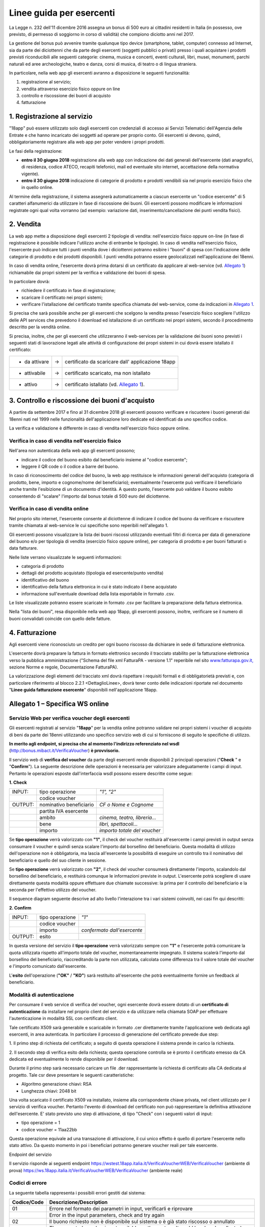 Linee guida per esercenti
=========================

La Legge n. 232 dell'11 dicembre 2016 assegna un bonus di 500 euro ai cittadini
residenti in Italia (in possesso, ove previsto, di permesso di soggiorno in
corso di validità) che compiono diciotto anni nel 2017.

La gestione del bonus può avvenire tramite qualunque tipo device
(smartphone, tablet, computer) connesso ad Internet, sia da parte
dei diciottenni che da parte degli esercenti (soggetti pubblici o
privati) presso i quali acquistare i prodotti previsti riconducibili
alle seguenti categorie: cinema, musica e concerti, eventi
culturali, libri, musei, monumenti, parchi naturali ed aree
archeologiche, teatro e danza, corsi di musica, di teatro o di
lingua straniera.

In particolare, nella web app gli esercenti avranno a disposizione
le seguenti funzionalità:

1. registrazione al servizio;

2. vendita attraverso esercizio fisico oppure on line

3. controllo e riscossione dei buoni di acquisto

4. fatturazione


1. Registrazione al servizio
----------------------------

"18app" può essere utilizzato solo dagli esercenti con credenziali di accesso
ai Servizi Telematici dell'Agenzia delle Entrate e che hanno incaricato dei
soggetti ad operare per proprio conto. Gli esercenti si devono, quindi,
obbligatoriamente registrare alla web app per poter vendere i propri prodotti.

Le fasi della registrazione:

-  **entro il 30 giugno 2018** registrazione alla web app con
   indicazione dei dati generali dell'esercente (dati anagrafici, di
   residenza, codice ATECO, recapiti telefonici, mail ed eventuale sito
   internet, accettazione della normativa vigente).

-  **entro il 30 giugno 2018** indicazione di categorie di prodotto e
   prodotti vendibili sia nel proprio esercizio fisico che in quello
   online.

Al termine della registrazione, il sistema assegnerà automaticamente
a ciascun esercente un "codice esercente" di 5 caratteri
alfanumerici da utilizzare in fase di riscossione dei buoni. Gli
esercenti possono modificare le informazioni registrate ogni qual
volta vorranno (ad esempio: variazione dati,
inserimento/cancellazione dei punti vendita fisici).


2. Vendita
----------

La web app mette a disposizione degli esercenti 2 tipologie di vendita:
nell'esercizio fisico oppure on-line (in fase di registrazione è possibile
indicare l'utilizzo anche di entrambe le tipologie). In caso di vendita
nell'esercizio fisico, l'esercente può indicare tutti i punti vendita dove i
diciottenni potranno esibire i "buoni" di spesa con l'indicazione delle
categorie di prodotto e dei prodotti disponibili. I punti vendita potranno
essere geolocalizzati nell'applicazione dei 18enni.

In caso di vendita online, l'esercente dovrà prima dotarsi di un
certificato da applicare al web-service (vd. `Allegato 1`_)
richiamabile dai propri sistemi per la verifica e validazione dei
buoni di spesa.

In particolare dovrà:

-  richiedere il certificato in fase di registrazione;

-  scaricare il certificato nei propri sistemi;

-  verificare l'istallazione del certificato tramite specifica chiamata
   del web-service, come da indicazioni in `Allegato 1`_. 

Si precisa che sarà possibile anche per gli esercenti che scelgono
la vendita presso l'esercizio fisico scegliere l'utilizzo delle API
services che prevedono il download ed istallazione di un certificato
nei propri sistemi, secondo il procedimento descritto per la vendità
online.

Si precisa, inoltre, che per gli esercenti che utilizzeranno il
web-services per la validazione dei buoni sono previsti i seguenti
stati di lavorazione legati alle attività di configurazione dei
propri sistemi in cui dovrà essere istallato il certificato:

+----------------+--------+-------------------------------------------------------+
| -  da attivare |     -> |     certificato da scaricare dall' applicazione 18app |
+----------------+--------+-------------------------------------------------------+
| -  attivabile  |     -> |     certificato scaricato, ma non istallato           |
+----------------+--------+-------------------------------------------------------+
| -  attivo      |     -> |     certificato istallato (vd. `Allegato 1`_).        |
+----------------+--------+-------------------------------------------------------+

..


3. Controllo e riscossione dei buoni d'acquisto
-----------------------------------------------

A partire da settembre 2017 e fino al 31 dicembre 2018 gli esercenti possono
verificare e riscuotere i buoni generati dai 18enni nati nel 1999 nelle
funzionalità dell'applicazione loro dedicate ed identificati da uno specifico
codice.

La verifica e validazione è differente in caso di vendita
nell'esercizio fisico oppure online.


Verifica in caso di vendita nell'esercizio fisico
~~~~~~~~~~~~~~~~~~~~~~~~~~~~~~~~~~~~~~~~~~~~~~~~~


Nell'area non autenticata della web app gli esercenti possono;

-  indicare il codice del buono esibito dal beneficiario insieme al
   "codice esercente";

-  leggere il QR code o il codice a barre del buono.

In caso di riconoscimento del codice del buono, la web app
restituisce le informazioni generali dell'acquisto (categoria di
prodotto, bene, importo e cognome/nome del beneficiario);
eventualmente l'esercente può verificare il beneficiario anche
tramite l'esibizione di un documento d'identità. A questo punto,
l'esercente può validare il buono esibito consentendo di "scalare"
l'importo dal bonus totale di 500 euro del diciottenne.


Verifica in caso di vendita online
~~~~~~~~~~~~~~~~~~~~~~~~~~~~~~~~~~


Nel proprio sito internet, l'esercente consente al diciottenne di
indicare il codice del buono da verificare e riscuotere tramite
chiamata al web-service le cui specifiche sono reperibili
nell'allegato 1.

Gli esercenti possono visualizzare la lista dei buoni riscossi
utilizzando eventuali filtri di ricerca per data di generazione del
buono e/o per tipologia di vendita (esercizio fisico oppure online),
per categoria di prodotto e per buoni fatturati o data fatturare.

Nelle liste verrano visualizzate le seguenti informazioni:

-  categoria di prodotto

-  dettagli del prodotto acquistato (tipologia ed esercente/punto
   vendita)

-  identificativo del buono

-  identificativo della fattura elettronica in cui è stato indicato il
   bene acquistato

-  informazione sull'eventuale download della lista esportabile in
   formato .csv.


Le liste visualizzate potranno essere scaricate in formato .csv per facilitare
la preparazione della fattura elettronica.

Nella "lista dei buoni", resa disponibile nella web app 18app, gli
esercenti possono, inoltre, verificare se il numero di buoni
convalidati coincide con quello delle fatture.


4. Fatturazione
---------------

Agli esercenti viene riconosciuto un credito per ogni buono riscosso da dichiarare in sede di fatturazione elettronica.

L'esercente dovrà preparare la fattura in formato elettronico
secondo il tracciato stabilito per la fatturazione elettronica verso
la pubblica amministrazione ("Schema del file xml FatturaPA -
versione 1.1" reperibile nel sito
`www.fatturapa.gov.it, <http://www.fatturapa.gov.it/>`__ sezione
Norme e regole, Documentazione FatturaPA).

La valorizzazione degli elementi del tracciato xml dovrà rispettare
i requisiti formali e di obbligatorietà previsti e, con particolare
riferimento al blocco 2.2.1 <DettaglioLinee>, dovrà tener conto
delle indicazioni riportate nel documento "\ **Linee guida
fatturazione esercente**\ " disponibili nell'applicazione 18app.



.. _Allegato 1:

Allegato 1 – Specifica WS online
--------------------------------



Servizio Web per verifica voucher degli esercenti
~~~~~~~~~~~~~~~~~~~~~~~~~~~~~~~~~~~~~~~~~~~~~~~~~


Gli esercenti registrati al servizio "\ **18app**\ " per la vendita
online potranno validare nei propri sistemi i voucher di acquisto di
beni da parte dei 18enni utilizzando uno specifico servizio web di
cui si forniscono di seguito le specifiche di utilizzo.

**In merito agli endpoint, si precisa che al momento l'indirizzo referenziato nel wsdl** 
(`http://bonus.mibact.it/VerificaVoucher <http://bonus.mibact.it/VerificaVoucher>`__) **è provvisorio.** 

Il servizio web di **verifica del voucher** da parte degli esercenti
rende disponibili 2 principali operazioni ("\ **Check** \ " e
"\ **Confirm**\ "). La seguente descrizione delle operazioni è
necessaria per valorizzare adeguatamente i campi di input. Pertanto
le operazioni esposte dall'interfaccia wsdl possono essere descritte
come segue:


**1. Check**

+-------------+---------------------------+---------------------+
|     INPUT:  | tipo operazione           |     *"1", "2"*      |
|             |                           |                     |
+-------------+---------------------------+---------------------+
|             | codice voucher            |                     |
|             |                           |                     |
+-------------+---------------------------+---------------------+
|             |                           |                     |
|     OUTPUT: |                           |     *CF o Nome e    |
|             |     nominativo            |     Cognome*        |
|             |     beneficiario          |                     |
+-------------+---------------------------+---------------------+
|             |     partita IVA esercente |                     |
+-------------+---------------------------+---------------------+
|             |                           | *cinema, teatro,    |
|             |     ambito                | libreria…*          |
+-------------+---------------------------+---------------------+
|             |     bene                  | *libri,             |
|             |                           | spettacoli…*        |
+-------------+---------------------------+---------------------+
|             |     importo               | *importo totale del |
|             |                           | voucher*            |
+-------------+---------------------------+---------------------+

Se **tipo operazione** verrà valorizzato con **"1"**, il check del
voucher restituirà all'esercente i campi previsti in output senza
consumare il voucher e quindi senza scalare l'importo dal borsellino
del beneficiario. Questa modalità di utilizzo dell'operazione non è
obbligatoria, ma lascia all'esercente la possibilità di eseguire un
controllo tra il nominativo del beneficiario e quello del suo
cliente in sessione.

Se **tipo operazione** verrà valorizzato con **"2"**, il check del
voucher consumerà direttamente l'importo, scalandolo dal borsellino
del beneficiario, e restituirà comunque le informazioni previste in
output. L'esercente potrà scegliere di usare direttamente questa
modalità oppure effettuare due chiamate successive: la prima per il
controllo del beneficiario e la seconda per l'effettivo utilizzo del
voucher.

Il sequence diagram seguente descrive ad alto livello l'interazione
tra i vari sistemi coinvolti, nei casi fin qui descritti:

|image0|



**2. Confirm**

+-------------+---------------------+---------------------+
|     INPUT:  |     tipo operazione |     *"1"*           |
|             |                     |                     |
+-------------+---------------------+---------------------+
|             |     codice voucher  |                     |
+-------------+---------------------+---------------------+
|             |     importo         |     *confermato     |
|             |                     |     dall'esercente* |
+-------------+---------------------+---------------------+
|     OUTPUT: |     esito           |                     |
+-------------+---------------------+---------------------+


In questa versione del servizio il **tipo operazione** verrà
valorizzato sempre con **"1"** e l'esercente potrà comunicare la
quota utilizzata rispetto all'importo totale del voucher,
momentaneamente impegnato. Il sistema scalerà l'importo dal
borsellino del beneficiario, riaccreditando la parte non utilizzata,
calcolata come differenza tra il valore totale del voucher e
l'importo comunicato dall'esercente.

L'\ **esito** dell'operazione (**"OK"** / **"KO"**) sarà restituito
all'esercente che potrà eventualmente fornire un feedback al
beneficiario.



Modalità di autenticazione
~~~~~~~~~~~~~~~~~~~~~~~~~~

Per consumare il web service di verifica del voucher, ogni esercente
dovrà essere dotato di un **certificato di autenticazione** da
installare nel proprio client del servizio e da utilizzare nella
chiamata SOAP per effettuare l'autenticazione in modalità SSL con
certificato client.

Tale certificato X509 sarà generabile e scaricabile in formato .cer
direttamente tramite l'applicazione web dedicata agli esercenti, in
area autenticata. In particolare il processo di generazione del
certificato prevede due step:

1. Il primo step di richiesta del certificato; a seguito di questa
operazione il sistema prende in carico la richiesta.

2. Il secondo step di verifica esito della richiesta; questa operazione
controlla se è pronto il certificato emesso da CA dedicata ed
eventualmente lo rende disponibile per il download.

Durante il primo step sarà necessario caricare un file .der
rappresentante la richiesta di certificato alla CA dedicata al
progetto. Tale csr deve presentare le seguenti caratteristiche:

- Algoritmo generazione chiavi: RSA

- Lunghezza chiavi: 2048 bit

Una volta scaricato il certificato X509 va installato, insieme alla
corrispondente chiave privata, nel client utilizzato per il servizio
di verifica voucher. Pertanto l'evento di download del certificato
non può rappresentare la definitiva attivazione dell'esercente. E'
stato previsto uno step di attivazione, di tipo "Check" con i
seguenti valori di input:

- tipo operazione = 1

- codice voucher = 11aa22bb

Questa operazione equivale ad una transazione di attivazione, il cui
unico effetto è quello di portare l'esercente nello stato attivo. Da
questo momento in poi i beneficiari potranno generare voucher reali
per tale esercente.

Endpoint del servizio

Il servizio risponde ai seguenti endpoint
`https://wstest.18app.italia.it/VerificaVoucherWEB/VerificaVoucher <https://wstest.18app.italia.it/VerificaVoucherWEB/VerificaVoucher>`__
(ambiente di prova)
`https://ws.18app.italia.it/VerificaVoucherWEB/VerificaVoucher <https://ws.18app.italia.it/VerificaVoucherWEB/VerificaVoucher>`__
(ambiente reale)


Codici di errore
~~~~~~~~~~~~~~~~

La seguente tabella rappresenta i possibili errori gestiti dal
sistema:

+-----------------------------------+-----------------------------------+
|     **Codice/Code**               |     **Descrizione/Description**   |
+===================================+===================================+
|     01                            |     Errore nel formato dei        |
|                                   |     parametri in input,           |
|                                   |     verificarli e riprovare       |
+-----------------------------------+-----------------------------------+
|                                   |     Error in the input            |
|                                   |     parameters, check and try     |
|                                   |     again                         |
+-----------------------------------+-----------------------------------+
|     02                            |     Il buono richiesto non è      |
|                                   |     disponibile sul sistema o è   |
|                                   |     già stato riscosso o          |
|                                   |     annullato                     |
+-----------------------------------+-----------------------------------+
|                                   |     The requested voucher is not  |
|                                   |     available on the system. It   |
|                                   |     could be already collected or |
|                                   |     canceled                      |
+-----------------------------------+-----------------------------------+
|     03                            |     Impossibile attivare          |
|                                   |     l'esercente. Verificare che i |
|                                   |     dati siano corretti e che     |
|                                   |     l'esercente non sia già stato |
|                                   |     attivato                      |
+-----------------------------------+-----------------------------------+
|                                   |     Impossible to activate the    |
|                                   |     user. Please verify input     |
|                                   |     parameters and that the user  |
|                                   |     has not been already          |
|                                   |     activated.                    |
+-----------------------------------+-----------------------------------+
|     04                            |     L'importo richiesto è         |
|                                   |     superiore all'importo del     |
|                                   |     buono selezionato             |
+-----------------------------------+-----------------------------------+
|                                   |     The amount claimed is greater |
|                                   |     than the amount of the        |
|                                   |     selected voucher              |
+-----------------------------------+-----------------------------------+
|     05                            |     Non si può verificare o       |
|                                   |     consumare il buono poichè     |
|                                   |     l'esercente risulta non       |
|                                   |     attivo                        |
+-----------------------------------+-----------------------------------+
|                                   |     User inactive, voucher        |
|                                   |     impossible to verify.         |
+-----------------------------------+-----------------------------------+
|     06                            |     Ambito e bene del buono non   |
|                                   |     coincidono con ambiti e beni  |
|                                   |     trattati dall'esercente       |
+-----------------------------------+-----------------------------------+
|                                   |     Category and type of this     |
|                                   |     voucher are not aligned with  |
|                                   |     category and type managed by  |
|                                   |     the user.                     |
+-----------------------------------+-----------------------------------+

|image1|


Esempi di request/response
~~~~~~~~~~~~~~~~~~~~~~~~~~

Di seguito si riportano due esempi di request e relativa response,
sia per l'operation "Check" che per l'operation "Confirm".

"Check"

Check request:

.. code-block:: xml

    <soapenv:Envelope
    xmlns:soapenv="http://schemas.xmlsoap.org/soap/envelope/"
    xmlns:ver="http://bonus.mibact.it/VerificaVoucher/">
    <soapenv:Header/>
    <soapenv:Body>
    <ver:CheckRequestObj>
    <checkReq>
    <tipoOperazione>1</tipoOperazione>
    <codiceVoucher>2a75f266</codiceVoucher>
    <!--Optional:
    <partitaIvaEsercente>?</partitaIvaEsercente>
    -->
    </checkReq>
    </ver:CheckRequestObj>
    </soapenv:Body>
    </soapenv:Envelope> 
    
Check response:

.. code-block:: xml 

    <soapenv:Envelope
    xmlns:soapenv="http://schemas.xmlsoap.org/soap/envelope/">
    <soapenv:Body>
    <a:CheckResponseObj
    xmlns:a="http://bonus.mibact.it/VerificaVoucher/">
    <checkResp>
    <nominativoBeneficiario>AAABBB10X10X111D</nominativoBeneficiario>
    <partitaIvaEsercente>01043931003</partitaIvaEsercente>
    <ambito>Teatro</ambito>
    <bene>Biglietti</bene>
    <importo>40.5</importo>
    </checkResp>
    </a:CheckResponseObj>
    </soapenv:Body>
    </soapenv:Envelope>

"Confirm"

|image2|


Confirm request:

.. code-block:: xml

    <soapenv:Envelope
    xmlns:soapenv="http://schemas.xmlsoap.org/soap/envelope/"
    xmlns:ver="http://bonus.mibact.it/VerificaVoucher/">
    <soapenv:Header/>
    <soapenv:Body>
    <ver:ConfirmRequestObj>
    <checkReq>
    <tipoOperazione>1</tipoOperazione>
    <codiceVoucher>2a75f266</codiceVoucher>
    <importo>30.20</importo>
    </checkReq>
    </ver:ConfirmRequestObj>
    </soapenv:Body>
    </soapenv:Envelope> 
    
Confirm response:

.. code-block:: xml

    <soapenv:Envelope
    xmlns:soapenv="http://schemas.xmlsoap.org/soap/envelope/">
    <soapenv:Body>
    <a:ConfirmResponseObj
    xmlns:a="http://bonus.mibact.it/VerificaVoucher/">
    <checkResp>
    <esito>OK</esito>
    </checkResp>
    </a:ConfirmResponseObj>
    </soapenv:Body>
    </soapenv:Envelope>


WSDL VerificaVoucher.wsdl
~~~~~~~~~~~~~~~~~~~~~~~~~

targetnamespace: `**http://bonus.mibact.it/VerificaVoucher/** <http://bonus.mibact.it/VerificaVoucher/>`__



+------------------+----------------------+------------------+------------------+---------------------+
| services         | bindings             | porttypes        | messages         | types               |
|                  |                      |                  |                  |                     |
+------------------+----------------------+------------------+------------------+---------------------+
| VerificaVoucher_ | VerificaVoucherSOAP_ | VerificaVoucher_ | CheckRequest_    | Check_              |
|                  |                      |                  |                  |                     |
|                  |                      |                  | CheckResponse_   | CheckRequestObj_    |
|                  |                      |                  |                  |                     |
|                  |                      |                  | ConfirmRequest_  | CheckResponse_      |
|                  |                      |                  |                  |                     |
|                  |                      |                  | ConfirmResponse_ | CheckResponseObj_   |
|                  |                      |                  |                  |                     |
|                  |                      |                  |                  | Confirm_            |
|                  |                      |                  |                  |                     |
|                  |                      |                  |                  | ConfirmRequestObj_  |
|                  |                      |                  |                  |                     |
|                  |                      |                  |                  | ConfirmResponse_    |
|                  |                      |                  |                  |                     |
|                  |                      |                  |                  | ConfirmResponseObj_ |
|                  |                      |                  |                  |                     |
+------------------+----------------------+------------------+------------------+---------------------+



attributeFormDefault: 

elementFormDefault:

targetNamespace:	http://bonus.mibact.it/VerificaVoucher/


+---------------------+------------------+
| Elements            | Complex types    |
+---------------------+------------------+
| CheckRequestObj_    | Check_           |
|                     |                  |
| CheckResponseObj_   | CheckResponse_   |
|                     |                  |
| ConfirmRequestObj_  | Confirm_         |
|                     |                  |
| ConfirmResponseObj_ | ConfirmResponse_ |
+---------------------+------------------+

.. _VerificaVoucher:    

service **VerificaVoucher**

+---------+----------------------------------------------------------------------------------------------------------------+
| diagram | |image4|                                                                                                       |
+---------+----------------------------------------------------------------------------------------------------------------+
| ports   | **VerificaVoucherSOAP**                                                                                        |
|         |                                                                                                                |
|         | *binding*        **tns:VerificaVoucherSOAP**                                                                   |
|         |                                                                                                                |
|         | *extensibility*  :code:`<soap:address location="https://bonus.mibact.it/VerificaVoucherWEB/VerificaVoucher"/>` |
+---------+----------------------------------------------------------------------------------------------------------------+
| source  | .. code-block:: xml                                                                                            |
|         |                                                                                                                |
|         |    <wsdl:service name="VerificaVoucher">                                                                       |
|         |     <wsdl:port name="VerificaVoucherSOAP" binding="tns:VerificaVoucherSOAP">                                   |
|         |      <soap:address                                                                                             |
|         |      location="https://bonus.mibact.it/VerificaVoucherWEB/VerificaVoucher"/>                                   |
|         |     </wsdl:port>                                                                                               |
|         |    </wsdl:service>                                                                                             |
|         |                                                                                                                |
+---------+----------------------------------------------------------------------------------------------------------------+


.. _VerificaVoucherSOAP:

binding **VerificaVoucherSOAP**


+---------------+-------------------------------------------------------------------------------------------------------+
| diagram       | |image5|                                                                                              |       
+---------------+-------------------------------------------------------------------------------------------------------+
| type          | **tns:VerificaVoucher**                                                                               |
+---------------+-------------------------------------------------------------------------------------------------------+
| extensibility | :code:`<soap:binding style="document" transport="http://schemas.xmlsoap.org/soap/http"/>`             |
|               |                                                                                                       |
+---------------+-------------------------------------------------------------------------------------------------------+
| operations    | **Check**                                                                                             |
|               |                                                                                                       |
|               | *extensibility* :code:`<soap:operation soapAction="http://bonus.mibact.it/VerificaVoucher/Check"/>`   |
|               |                                                                                                       |
|               | *input*         :code:`<soap:body use="literal"/>`                                                    |
|               |                                                                                                       |
|               | *output*        :code:`<soap:body use="literal"/>`                                                    |
|               |                                                                                                       |
|               | **Confirm**                                                                                           |
|               |                                                                                                       |
|               | *extensibility* :code:`<soap:operation soapAction="http://bonus.mibact.it/VerificaVoucher/Confirm"/>` |
|               |                                                                                                       |
|               | *input* :code:`<soap:body use="literal"/>`                                                            |
|               |                                                                                                       |
|               | *output* :code:`<soap:body use="literal"/>`                                                           |
+---------------+-------------------------------------------------------------------------------------------------------+
| used by       | Port **VerificaVoucherSOAP** in Service **VerificaVoucher**                                           |
+---------------+-------------------------------------------------------------------------------------------------------+
| source        | .. code-block:: xml                                                                                   |
|               |                                                                                                       |
|               |     <wsdl:binding name="VerificaVoucherSOAP" type="tns:VerificaVoucher">                              |
|               |      <soap:binding style="document" transport="http://schemas.xmlsoap.org/soap/http"/>                |
|               |      <wsdl:operation name="Check">                                                                    |
|               |       <soap:operation soapAction=`"http://bonus.mibact.it/VerificaVoucher/Check"/>                    |
|               |       <wsdl:input>                                                                                    |
|               |        <soap:body use="literal"/>                                                                     |
|               |       </wsdl:input>                                                                                   |
|               |       <wsdl:output>                                                                                   |
|               |        <soap:body use="literal"/>                                                                     |
|               |       </wsdl:output>                                                                                  |
|               |      </wsdl:operation>                                                                                |
|               |      <wsdl:operation name="Confirm">                                                                  |
|               |       <soap:operation soapAction=`"http://bonus.mibact.it/VerificaVoucher/Confirm"/>                  |
|               |       <wsdl:input>                                                                                    |
|               |        <soap:body use="literal"/>                                                                     |
|               |       </wsdl:input>                                                                                   |
|               |       <wsdl:output>                                                                                   |
|               |        <soap:body use="literal"/>                                                                     |
|               |       </wsdl:output>                                                                                  |
|               |     </wsdl:operation>                                                                                 |
|               |    </wsdl:binding>                                                                                    |
+---------------+-------------------------------------------------------------------------------------------------------+


porttype **VerificaVoucher**

+------------+-------------------------------------------------+
| diagram    | |image6|                                        |
+------------+-------------------------------------------------+
| operations | **Check**                                       |
|            |                                                 |
|            | *input* **tns:CheckRequest**                    |
|            |                                                 |
|            | *output* **tns:CheckResponse**                  |
|            |                                                 |
|            | **Confirm**                                     |
|            |                                                 |
|            | *input* **tns:ConfirmRequest**                  |
|            |                                                 |
|            | *output* **tns:ConfirmResponse**                |
+------------+-------------------------------------------------+
| used by    | binding **VerificaVoucherSOAP**                 |
+------------+-------------------------------------------------+
| source     | .. code-block:: xml                             |
|            |                                                 |
|            |    <wsdl:portType name="VerificaVoucher">       |
|            |    <wsdl:operation name="Check">                |
|            |    <wsdl:input message="tns:CheckRequest"/>     |
|            |    <wsdl:output message="tns:CheckResponse"/>   |
|            |    </wsdl:operation>                            |
|            |    <wsdl:operation name="Confirm">              |
|            |    <wsdl:input message="tns:ConfirmRequest"/>   |
|            |    <wsdl:output message="tns:ConfirmResponse"/> |
|            |    </wsdl:operation>                            |
|            |    </wsdl:portType>                             |
+------------+-------------------------------------------------+



.. _CheckRequest:

message **CheckRequest**

+---------+------------------------------------------------------------------+
| parts   |     **parameters**                                               |
|         |                                                                  |
|         |     *element* **tns:CheckRequestObj**                            |
+---------+------------------------------------------------------------------+
| used by |     Operation                                                    |
|         |     **Check**                                                    |
|         |     in PortType                                                  |
|         |     **VerificaVoucher**                                          |
+---------+------------------------------------------------------------------+
| source  | .. code-block:: xml                                              |
|         |                                                                  |
|         |    <wsdl:message name="CheckRequest">                            |
|         |     <wsdl:part name="parameters" element="tns:CheckRequestObj"/> |
|         |    </wsdl:message>                                               |
+---------+------------------------------------------------------------------+

.. _CheckResponse:

message **CheckResponse**

+---------+-------------------------------------------------------------------+
| parts   |     **parameters**                                                |
|         |                                                                   |
|         |     *element*                                                     |
|         |     **tns:CheckResponseObj**                                      |
+---------+-------------------------------------------------------------------+
| used by |     Operation                                                     |
|         |     **Check**                                                     |
|         |     in PortType                                                   |
|         |     **VerificaVoucher**                                           |
+---------+-------------------------------------------------------------------+
| source  | .. code-block:: xml                                               |
|         |                                                                   |
|         |    <wsdl:message name="CheckResponse">                            |
|         |     <wsdl:part name="parameters" element="tns:CheckResponseObj"/> |
|         |    </wsdl:message>                                                |
+---------+-------------------------------------------------------------------+

.. _ConfirmRequest:

message **ConfirmRequest**

+---------+--------------------------------------------------------------------+
| parts   |     **parameters**                                                 |
|         |                                                                    |
|         |     *element*                                                      |
|         |     **tns:ConfirmRequestObj**                                      |
+---------+--------------------------------------------------------------------+
| used by |     Operation                                                      |
|         |     **Check**                                                      |
|         |     in PortType                                                    |
|         |     **VerificaVoucher**                                            |
+---------+--------------------------------------------------------------------+
| source  | .. code-block:: xml                                                |
|         |                                                                    |
|         |    <wsdl:message name="ConfirmRequest">                            |
|         |     <wsdl:part name="parameters" element="tns:ConfirmRequestObj"/> |
|         |    </wsdl:message>                                                 |
+---------+--------------------------------------------------------------------+

.. _ConfirmResponse:

message **ConfirmResponse**

+---------+---------------------------------------------------------------------+
| parts   |     **parameters**                                                  |
|         |                                                                     |
|         |     *element*                                                       |
|         |     **tns:ConfirmResponseObj**                                      |
+---------+---------------------------------------------------------------------+
| used by |     Operation                                                       |
|         |     **Check**                                                       |
|         |     in PortType                                                     |
|         |     **VerificaVoucher**                                             |
+---------+---------------------------------------------------------------------+
| source  | .. code-block:: xml                                                 |
|         |                                                                     |
|         |    <wsdl:message name="ConfirmResponse">                            |
|         |     <wsdl:part name="parameters" element="tns:ConfirmResponseObj"/> |
|         |    </wsdl:message>                                                  |
+---------+---------------------------------------------------------------------+

.. _CheckRequestObj:

element **CheckRequestObj**

+------------+-------------------------------------------------------+
| diagram    | |image7|                                              |
+------------+-------------------------------------------------------+
| namespace  | http://bonus.mibact.it/VerificaVoucher/               |
+------------+-------------------------------------------------------+
| properties | content complex                                       |
+------------+-------------------------------------------------------+
| children   | **checkReq**                                          |
+------------+-------------------------------------------------------+
| source     | .. code-block:: xml                                   |
|            |                                                       |
|            |    <xsd:element name="CheckRequestObj">               |
|            |     <xsd:complexType>                                 |
|            |      <xsd:sequence>                                   |
|            |       <xsd:element name="checkReq" type="tns:Check"/> |
|            |      </xsd:sequence>                                  |
|            |     </xsd:complexType>                                |
|            |    </xsd:element>                                     |
+------------+-------------------------------------------------------+



element **CheckRequestObj/checkReq**

+------------+-----------------------------------------------------------+
| diagram    | |image8|                                                  |
+------------+-----------------------------------------------------------+
| type       |     **tns:Check**                                         |
+------------+-----------------------------------------------------------+
| properties |     content complex                                       |
+------------+-----------------------------------------------------------+
| children   |     **tipoOperazione  codiceVoucher partitaIvaEsercente** |
+------------+-----------------------------------------------------------+
|            | .. code-block:: xml                                       |
|            |                                                           |
| source     |    <xsd:element name="checkReq" type="tns:Check"/>        |
+------------+-----------------------------------------------------------+

.. _CheckResponseObj:

element **CheckResponseObj**

+------------+----------------------------------------------------------------+
| diagram    | |image9|                                                       |
+------------+----------------------------------------------------------------+
| namespace  |     http://bonus.mibact.it/VerificaVoucher/                    |
+------------+----------------------------------------------------------------+
| properties |     content complex                                            |
+------------+----------------------------------------------------------------+
| children   |     **checkResp**                                              |
+------------+----------------------------------------------------------------+
|            | .. code-block:: xml                                            |
|            |                                                                |
| source     |    <xsd:element name="CheckResponseObj">                       |
|            |     <xsd:complexType>                                          |
|            |      <xsd:sequence>                                            |
|            |       <xsd:element name="checkResp" type="tns:CheckResponse"/> |
|            |      </xsd:sequence>                                           |
|            |     </xsd:complexType>                                         |
|            |    </xsd:element>                                              |
+------------+----------------------------------------------------------------+


element **CheckResponseObj/checkResp**

+------------+-------------------------------------------------------------+
| diagram    | |image10|                                                   |
+------------+-------------------------------------------------------------+
| type       |     **tns:CheckResponse**                                   |
+------------+-------------------------------------------------------------+
| properties |     content complex                                         |
+------------+-------------------------------------------------------------+
| children   |     **nominativoBeneficiario                                |
|            |     partitaIvaEsercente                                     |
|            |     ambito  bene                                            |
|            |     importo**                                               |
+------------+-------------------------------------------------------------+
|            | .. code-block:: xml                                         |
|            |                                                             |
| source     |    <xsd:element name="checkResp" type="tns:CheckResponse"/> |
+------------+-------------------------------------------------------------+

.. _ConfirmRequestObj:

element **ConfirmRequestObj**

+------------+---------------------------------------------------------+
| diagram    | |image11|                                               |
+------------+---------------------------------------------------------+
| namespace  |     http://bonus.mibact.it/VerificaVoucher/             |
+------------+---------------------------------------------------------+
| properties |     content complex                                     |
+------------+---------------------------------------------------------+
| children   |     **checkReq**                                        |
+------------+---------------------------------------------------------+
|            | .. code-block:: xml                                     |
|            |                                                         |
| source     |    <xsd:element name="ConfirmRequestObj">               |
|            |     <xsd:complexType>                                   |
|            |      <xsd:sequence>                                     |
|            |       <xsd:element name="checkReq" type="tns:Confirm"/> |
|            |      </xsd:sequence>                                    |
|            |     </xsd:complexType>                                  |
|            |    </xsd:element>                                       |
+------------+---------------------------------------------------------+


element **ConfirmRequestObj/checkReq**

+------------+------------------------------------------------------+
| diagram    | |image12|                                            |
+------------+------------------------------------------------------+
| type       |     **tns:Confirm**                                  |
+------------+------------------------------------------------------+
| properties |     content complex                                  |
+------------+------------------------------------------------------+
| children   |     **tipoOperazione  codiceVoucher  importo**       |
+------------+------------------------------------------------------+
|            | .. code-block:: xml                                  |
|            |                                                      |
| source     |    <xsd:element name="checkReq" type="tns:Confirm"/> |
+------------+------------------------------------------------------+

.. _ConfirmResponseObj:

element **ConfirmResponseObj**

+------------+------------------------------------------------------------------+
| diagram    | |image13|                                                        |
+------------+------------------------------------------------------------------+
| namespace  |     http://bonus.mibact.it/VerificaVoucher/                      |
+------------+------------------------------------------------------------------+
| properties |     content complex                                              |
+------------+------------------------------------------------------------------+
| children   |     **checkResp**                                                |
+------------+------------------------------------------------------------------+
|            | .. code-block:: xml                                              |
|            |                                                                  |
| source     |    <xsd:element name="ConfirmResponseObj">                       |
|            |     <xsd:complexType>                                            |
|            |      <xsd:sequence>                                              |
|            |       <xsd:element name="checkResp" type="tns:ConfirmResponse"/> |
|            |      </xsd:sequence>                                             |
|            |     </xsd:complexType>                                           |
|            |    </xsd:element>                                                |
+------------+------------------------------------------------------------------+


element **ConfirmResponseObj/checkResp**

+----------------+---------------------------------------------------------------+
| diagram        | |image14|                                                     |
+----------------+---------------------------------------------------------------+
| type           |     **tns:ConfirmResponse**                                   |
+----------------+---------------------------------------------------------------+
|     properties |     content complex                                           |
+----------------+---------------------------------------------------------------+
|     children   |     **esito**                                                 |
+----------------+---------------------------------------------------------------+
|                | .. code-block:: xml                                           |
|                |                                                               |
|     source     |    <xsd:element name="checkResp" type="tns:ConfirmResponse"/> |
+----------------+---------------------------------------------------------------+

.. _Check:

complexType **Check**

+-----------+-----------------------------------------------------------------+
| diagram   | |image15|                                                       |
+-----------+-----------------------------------------------------------------+
| namespace |     http://bonus.mibact.it/VerificaVoucher/                     |
+-----------+-----------------------------------------------------------------+
| children  |     **tipoOperazione                                            |
|           |     codiceVoucher                                               |
|           |     partitaIvaEsercente**                                       |
+-----------+-----------------------------------------------------------------+
| used by   |     element                                                     |
|           |     **CheckRequestObj/checkReq**                                |
+-----------+-----------------------------------------------------------------+
|           | .. code-block:: xml                                             |
|           |                                                                 |
| source    |     <xsd:complexType name="Check">                              |
|           |      <xsd:sequence>                                             |
|           |       <xsd:element name="tipoOperazione" type="xsd:string"      |
|           |     minOccurs="1" maxOccurs="1"/>                               |
|           |       <xsd:element name="codiceVoucher" type="xsd:string"       |
|           |     minOccurs="1" maxOccurs="1"/>                               |
|           |       <xsd:element name="partitaIvaEsercente" type="xsd:string" |
|           |     minOccurs="0" maxOccurs="1"/>                               |
|           |      </xsd:sequence>                                            |
|           |     </xsd:complexType>                                          |
+-----------+-----------------------------------------------------------------+


element **Check/tipoOperazione**

+------------+----------------------------------------------------------+
| diagram    | |image16|                                                |
+------------+----------------------------------------------------------+
| type       |     **xsd:string**                                       |
+------------+----------------------------------------------------------+
| properties |     content simple                                       |
+------------+----------------------------------------------------------+
|            |  .. code-block:: xml                                     |
|            |                                                          |
| source     |     <xsd:element name="tipoOperazione" type="xsd:string" |
|            |     minOccurs="1" maxOccurs="1"/>                        |
+------------+----------------------------------------------------------+


element **Check/codiceVoucher**

+------------+---------------------------------------------------------+
| diagram    | |image17|                                               |
+------------+---------------------------------------------------------+
| type       |     **xsd:string**                                      |
+------------+---------------------------------------------------------+
| properties |     content simple                                      |
+------------+---------------------------------------------------------+
|            |  .. code-block:: xml                                    |
|            |                                                         |
| source     |     <xsd:element name="codiceVoucher" type="xsd:string" |
|            |     minOccurs="1" maxOccurs="1"/>                       |
+------------+---------------------------------------------------------+


element **Check/partitaIvaEsercente**
        
+------------+---------------------------------------------------------------+
| diagram    | |image18|                                                     |
+------------+---------------------------------------------------------------+
| type       |     **xsd:string**                                            |
+------------+---------------------------------------------------------------+
| properties |     minOcc 0                                                  |
|            |                                                               |
|            |     maxOcc 1                                                  |
|            |                                                               |
|            |     content simple                                            |
+------------+---------------------------------------------------------------+
|            |  .. code-block:: xml                                          |
|            |                                                               |
| source     |     <xsd:element name="partitaIvaEsercente" type="xsd:string" |
|            |     minOccurs="0" maxOccurs="1"/>                             |
+------------+---------------------------------------------------------------+



complexType **CheckResponse**

+-----------+--------------------------------------------------------------------+
| diagram   | |image19|                                                          |
+-----------+--------------------------------------------------------------------+
| namespace |     http://bonus.mibact.it/VerificaVoucher/                        |
+-----------+--------------------------------------------------------------------+
| children  |     **nominativoBeneficiario  partitaIvaEsercente  ambito  bene**  |
+-----------+--------------------------------------------------------------------+
| used by   |     element                                                        |
|           |     **CheckResponseObj/checkResp**                                 |
+-----------+--------------------------------------------------------------------+
|           | .. code-block:: xml                                                |
|           |                                                                    |
| source    |    <xsd:complexType name="CheckResponse">                          |
|           |     <xsd:sequence>                                                 |
|           |      <xsd:element  name="nominativoBeneficiario" type="xsd:string" |
|           |    minOccurs="1" maxOccurs="1"/>                                   |
|           |      <xsd:element name="partitaIvaEsercente" type="xsd:string"     |
|           |    minOccurs="1" maxOccurs="1"/>                                   |
|           |      <xsd:element name="ambito" type="xsd:string"                  |
|           |    minOccurs="1" maxOccurs="1"/>                                   |
|           |      <xsd:element name="bene" type="xsd:string"                    |
|           |    minOccurs="1" maxOccurs="1"/>                                   |
|           |      <xsd:element name="importo" type="xsd:double"                 |
|           |    minOccurs="1" maxOccurs="1"/>                                   |
|           |     </xsd:sequence>                                                |
|           |    </xsd:complexType>                                              |
+-----------+--------------------------------------------------------------------+


element **CheckResponse/nominativoBeneficiario**

+------------+-----------------------------------------------------------------+
| diagram    | |image20|                                                       |
+------------+-----------------------------------------------------------------+
| type       |    **xsd:string**                                               |
+------------+-----------------------------------------------------------------+
| properties |    content simple                                               |
+------------+-----------------------------------------------------------------+
|            | .. code-block:: xml                                             |
|            |                                                                 |
| source     |    <xsd:element name="nominativoBeneficiario" type="xsd:string" |
|            |    minOccurs="1" maxOccurs="1"/>                                |
+------------+-----------------------------------------------------------------+

.. _partitaIvaEsercente:

element **CheckResponse/partitaIvaEsercente**

+------------+---------------------------------------------------------------+
| diagram    | |image21|                                                     |
+------------+---------------------------------------------------------------+
| type       |     **xsd:string**                                            |
+------------+---------------------------------------------------------------+
| properties |     content simple                                            |
+------------+---------------------------------------------------------------+
|            | .. code-block:: xml                                           |
|            |                                                               |
| source     |     <xsd:element name="partitaIvaEsercente" type="xsd:string" |
|            |     minOccurs="1" maxOccurs="1"/>                             |
+------------+---------------------------------------------------------------+


element **CheckResponse/ambito**

+------------+-------------------------------------------------+
| diagram    | |image22|                                       |
+------------+-------------------------------------------------+
| type       |     **xsd:string**                              |
+------------+-------------------------------------------------+
| properties |     content simple                              |
+------------+-------------------------------------------------+
|            | .. code-block:: xml                             |
|            |                                                 |
| source     |    <xsd:element name="ambito" type="xsd:string" |
|            |    minOccurs="1" maxOccurs="1"/>                |
+------------+-------------------------------------------------+


element **CheckResponse/bene**

+------------+-----------------------------------------------+
| diagram    | |image23|                                     |
+------------+-----------------------------------------------+
| type       |     **xsd:string**                            |
+------------+-----------------------------------------------+
| properties |     content simple                            |
+------------+-----------------------------------------------+
|            | .. code-block:: xml                           |
|            |                                               |
| source     |    <xsd:element name="bene" type="xsd:string" |
|            |    minOccurs="1" maxOccurs="1"/>              |
+------------+-----------------------------------------------+


element **CheckResponse/importo**

+------------+--------------------------------------------------+
| diagram    | |image24|                                        |
+------------+--------------------------------------------------+
| type       |    **xsd:double**                                |
+------------+--------------------------------------------------+
| properties |    content simple                                |
+------------+--------------------------------------------------+
|            | .. code-block:: xml                              |
|            |                                                  |
| source     |    <xsd:element name="importo" type="xsd:double" |
|            |    minOccurs="1" maxOccurs="1"/>                 |
+------------+--------------------------------------------------+

.. _Confirm:

complexType **Confirm**

+-----------+-----------------------------------------------------------+
| diagram   | |image25|                                                 |
+-----------+-----------------------------------------------------------+
| namespace |     http://bonus.mibact.it/VerificaVoucher/               |
+-----------+-----------------------------------------------------------+
| children  |     **tipoOperazione  codiceVoucher  importo**            |
+-----------+-----------------------------------------------------------+
| used by   |     element **ConfirmRequestObj/checkReq**                |
+-----------+-----------------------------------------------------------+
|           | .. code-block:: xml                                       |
|           |                                                           |
| source    |    <xsd:complexType name="Confirm">                       |
|           |     <xsd:sequence>                                        |
|           |      <xsd:element name="tipoOperazione" type="xsd:string" |
|           |    minOccurs="1" maxOccurs="1"/>                          |
|           |      <xsd:element name="codiceVoucher" type="xsd:string"  |
|           |    minOccurs="1" maxOccurs="1"/>                          |
|           |      <xsd:element name="importo" type="xsd:double"        |
|           |    minOccurs="1" maxOccurs="1"/>                          |
|           |     </xsd:sequence>                                       |
|           |    </xsd:complexType>                                     |
+-----------+-----------------------------------------------------------+


element **Confirm/tipoOperazione**

+------------+---------------------------------------------------------+
| diagram    | |image16|                                               |
+------------+---------------------------------------------------------+
| type       |     **xsd:string**                                      |
+------------+---------------------------------------------------------+
| properties |     content simple                                      |
+------------+---------------------------------------------------------+
|            | .. code-block:: xml                                     |
|            |                                                         |
| source     |    <xsd:element name="tipoOperazione" type="xsd:string" |
|            |    minOccurs="1" maxOccurs="1"/>                        |
+------------+---------------------------------------------------------+

element **Confirm/codiceVoucher**

+------------+--------------------------------------------------------+
| diagram    | |image17|                                              |
+------------+--------------------------------------------------------+
| type       |     **xsd:string**                                     |
+------------+--------------------------------------------------------+
| properties |     content simple                                     |
+------------+--------------------------------------------------------+
|            | .. code-block:: xml                                    |
|            |                                                        |
| source     |    <xsd:element name="codiceVoucher" type="xsd:string" |
|            |    minOccurs="1" maxOccurs="1"/>                       |
+------------+--------------------------------------------------------+

..

element **Confirm/importo**

+------------+---------------------------------------------------+
| diagram    | |image24|                                         |
+------------+---------------------------------------------------+
| type       |     **xsd:double**                                |
+------------+---------------------------------------------------+
| properties |     content simple                                |
+------------+---------------------------------------------------+
|            | .. code-block:: xml                               |
|            |                                                   |
| source     |     <xsd:element name="importo" type="xsd:double" |
|            |     minOccurs="1" maxOccurs="1"/>                 |
+------------+---------------------------------------------------+


complexType **ConfirmResponse**

+-----------+--------------------------------------------------+
| diagram   | |image26|                                        |
+-----------+--------------------------------------------------+
| namespace |     http://bonus.mibact.it/VerificaVoucher/      |
+-----------+--------------------------------------------------+
| children  |     **esito**                                    |
+-----------+--------------------------------------------------+
| used by   |     element                                      |
|           |     **ConfirmResponseObj/checkResp**             |
+-----------+--------------------------------------------------+
|           | .. code-block::xml                               |
|           |                                                  |
| source    |    <xsd:complexType  name="ConfirmResponse">     |
|           |     <xsd:sequence>                               |
|           |      <xsd:element name="esito" type="xsd:string" |
|           |    minOccurs="1" maxOccurs="1"/>                 |
|           |     </xsd:sequence>                              |
|           |    </xsd:complexType>                            |
+-----------+--------------------------------------------------+


element **ConfirmResponse/esito**

+------------+------------------------------------------------+
| diagram    | |image27|                                      |
+------------+------------------------------------------------+
| type       |     **xsd:string**                             |
+------------+------------------------------------------------+
| properties |     content simple                             |
+------------+------------------------------------------------+
|            | .. code-block:: xml                            |
|            |                                                |
| source     |    <xsd:element name="esito" type="xsd:string" |
|            |    minOccurs="1" maxOccurs="1"/>               |
+------------+------------------------------------------------+

.. |image0| image:: _images/esercenti/image1.png
.. |image1| image:: _images/esercenti/image2.jpeg
.. |image2| image:: _images/esercenti/image3.jpeg
.. |image4| image:: _images/esercenti/image4.png
   :width: 3.23748in
   :height: 0.49875in
.. |image5| image:: _images/esercenti/image5.png
   :width: 2.8175in
   :height: 2.26625in
.. |image6| image:: _images/esercenti/image6.png
   :width: 2.8175in
   :height: 2.26625in
.. |image7| image:: _images/esercenti/image7.png
   :width: 2.52in
   :height: 1.89in
.. |image8| image:: _images/esercenti/image8.png
   :width: 2.52877in
   :height: 0.30625in
.. |image9| image:: _images/esercenti/image9.png
   :width: 2.67741in
   :height: 0.30625in
.. |image10| image:: _images/esercenti/image10.png
   :width: 3.08875in
   :height: 1.855in
.. |image11| image:: _images/esercenti/image11.png
   :width: 2.61629in
   :height: 0.30625in
.. |image12| image:: _images/esercenti/image12.png
   :width: 2.65994in
   :height: 1.2775in
.. |image13| image:: _images/esercenti/image13.png
   :width: 2.76493in
   :height: 0.30625in
.. |image14| image:: _images/esercenti/image14.png
   :width: 2.33625in
   :height: 0.7in
.. |image15| image:: _images/esercenti/image15.png
   :width: 2.46753in
   :height: 0.88375in
.. |image16| image:: _images/esercenti/image16.png
   :width: 1.08498in
   :height: 0.30625in
.. |image17| image:: _images/esercenti/image17.png
   :width: 1.07624in
   :height: 0.30625in
.. |image18| image:: _images/esercenti/image18.png
   :width: 1.27748in
   :height: 0.30625in
.. |image19| image:: _images/esercenti/image19.png
   :width: 3.1327in
   :height: 1.46125in
.. |image20| image:: _images/esercenti/image20.png
   :width: 1.45255in
   :height: 0.30625in
.. |image21| image:: _images/esercenti/image21.png
   :width: 1.27748in
   :height: 0.30625in
.. |image22| image:: _images/esercenti/image22.png
   :width: 0.68249in
   :height: 0.30625in
.. |image23| image:: _images/esercenti/image23.png
   :width: 0.665in
   :height: 0.30625in
.. |image24| image:: _images/esercenti/image24.png
   :width: 0.73499in
   :height: 0.30625in
.. |image25| image:: _images/esercenti/image25.png
   :width: 2.3625in
   :height: 0.88375in
.. |image26| image:: _images/esercenti/image26.png
   :width: 2.30997in
   :height: 0.30625in
.. |image27| image:: _images/esercenti/image27.png
   :width: 0.665in
   :height: 0.30625in
